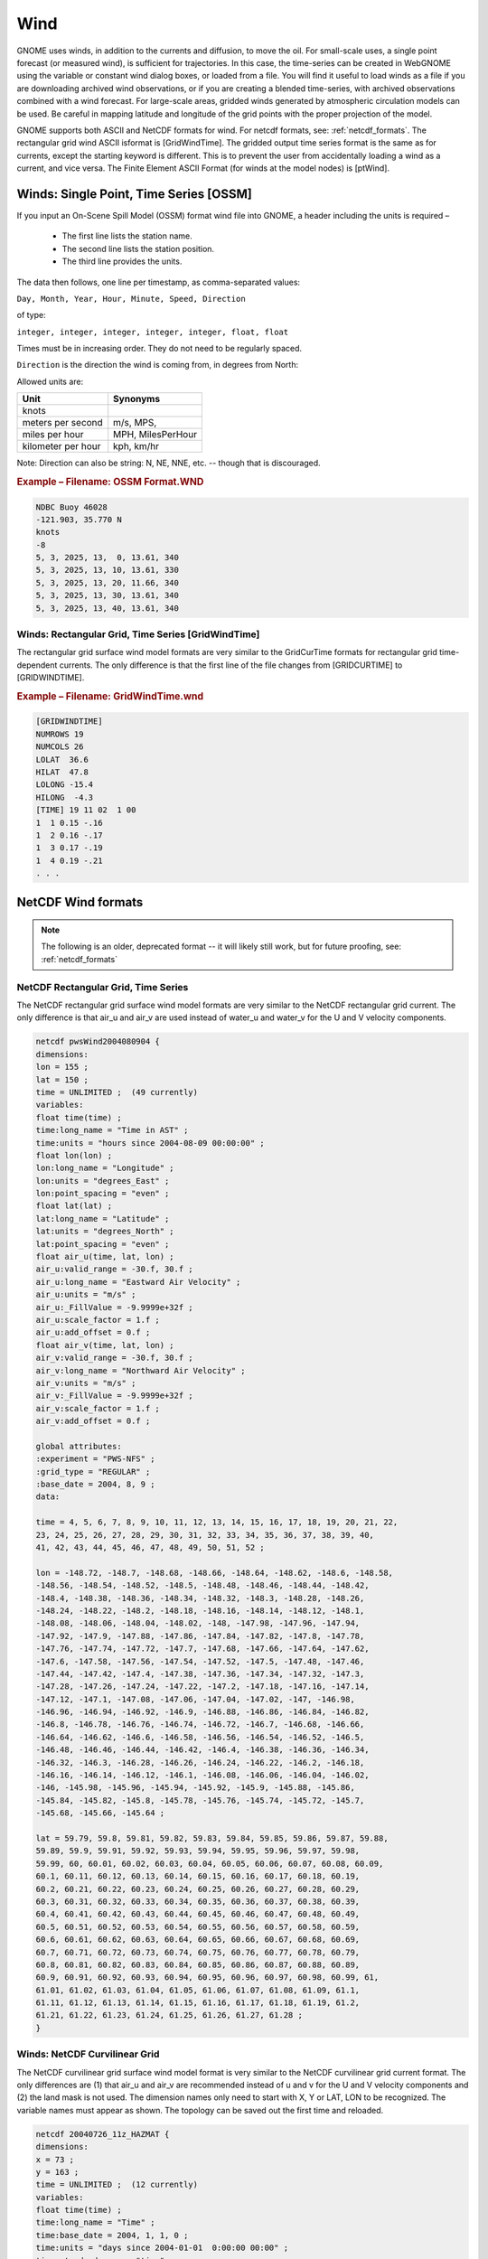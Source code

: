 .. _wind_formats:

Wind
====

GNOME uses winds, in addition to the currents and diffusion, to move the oil.
For small-scale uses, a single point forecast (or measured wind), is sufficient for trajectories.
In this case, the time-series can be created in WebGNOME using the variable or constant wind dialog boxes, or loaded from a file.
You will find it useful to load winds as a file if you are downloading archived wind observations, or if you are creating a blended time-series, with archived observations combined with a wind forecast.
For large-scale areas, gridded winds generated by atmospheric circulation models can be used. Be careful in mapping latitude and longitude of the grid points with the proper projection of the model.

GNOME supports both ASCII and NetCDF formats for wind. For netcdf formats, see: :ref:`netcdf_formats`.
The rectangular grid wind ASCII isformat is [GridWindTime]. The gridded output time series format is the same as for currents, except the starting keyword is different.
This is to prevent the user from accidentally loading a wind as a current, and vice versa. The Finite Element ASCII Format (for winds at the model nodes) is [ptWind].

Winds: Single Point, Time Series [OSSM]
---------------------------------------

If you input an On-Scene Spill Model (OSSM) format wind file into GNOME, a header including the units is required –

 * The first line lists the station name.
 * The second line lists the station position.
 * The third line provides the units.

The data then follows, one line per timestamp, as comma-separated values:

``Day, Month, Year, Hour, Minute, Speed, Direction``

of type:

``integer, integer, integer, integer, integer, float, float``

Times must be in increasing order. They do not need to be regularly spaced.

``Direction`` is the direction the wind is coming from, in degrees from North:


Allowed units are:

+--------------------+-------------------+
| Unit               |  Synonyms         |
+====================+===================+
| knots              |                   |
+--------------------+-------------------+
| meters per second  | m/s, MPS,         |
+--------------------+-------------------+
| miles per hour     | MPH, MilesPerHour |
+--------------------+-------------------+
| kilometer per hour | kph, km/hr        |
+--------------------+-------------------+


Note: Direction can also be  string: N, NE, NNE, etc. -- though that is discouraged.

.. rubric:: Example – Filename: OSSM Format.WND

.. code-block:: none

    NDBC Buoy 46028
    -121.903, 35.770 N
    knots
    -8
    5, 3, 2025, 13,  0, 13.61, 340
    5, 3, 2025, 13, 10, 13.61, 330
    5, 3, 2025, 13, 20, 11.66, 340
    5, 3, 2025, 13, 30, 13.61, 340
    5, 3, 2025, 13, 40, 13.61, 340

Winds: Rectangular Grid, Time Series [GridWindTime]
...................................................

The rectangular grid surface wind model formats are very similar to the GridCurTime formats for rectangular grid time-dependent currents. The only difference is that the first line of the file changes from [GRIDCURTIME] to [GRIDWINDTIME].

.. rubric:: Example – Filename: GridWindTime.wnd

.. code-block:: none

    [GRIDWINDTIME]
    NUMROWS 19
    NUMCOLS 26
    LOLAT  36.6
    HILAT  47.8
    LOLONG -15.4
    HILONG  -4.3
    [TIME] 19 11 02  1 00
    1  1 0.15 -.16
    1  2 0.16 -.17
    1  3 0.17 -.19
    1  4 0.19 -.21
    . . .


NetCDF Wind formats
-------------------

.. note:: The following is an older, deprecated format -- it will likely still work, but for future proofing, see: :ref:`netcdf_formats`


NetCDF Rectangular Grid, Time Series
....................................

The NetCDF rectangular grid surface wind model formats are very similar to the NetCDF rectangular grid current. The only difference is that air_u and air_v are used instead of water_u and water_v for the U and V velocity components.

.. code-block:: none

    netcdf pwsWind2004080904 {
    dimensions:
    lon = 155 ;
    lat = 150 ;
    time = UNLIMITED ;  (49 currently)
    variables:
    float time(time) ;
    time:long_name = "Time in AST" ;
    time:units = "hours since 2004-08-09 00:00:00" ;
    float lon(lon) ;
    lon:long_name = "Longitude" ;
    lon:units = "degrees_East" ;
    lon:point_spacing = "even" ;
    float lat(lat) ;
    lat:long_name = "Latitude" ;
    lat:units = "degrees_North" ;
    lat:point_spacing = "even" ;
    float air_u(time, lat, lon) ;
    air_u:valid_range = -30.f, 30.f ;
    air_u:long_name = "Eastward Air Velocity" ;
    air_u:units = "m/s" ;
    air_u:_FillValue = -9.9999e+32f ;
    air_u:scale_factor = 1.f ;
    air_u:add_offset = 0.f ;
    float air_v(time, lat, lon) ;
    air_v:valid_range = -30.f, 30.f ;
    air_v:long_name = "Northward Air Velocity" ;
    air_v:units = "m/s" ;
    air_v:_FillValue = -9.9999e+32f ;
    air_v:scale_factor = 1.f ;
    air_v:add_offset = 0.f ;

    global attributes:
    :experiment = "PWS-NFS" ;
    :grid_type = "REGULAR" ;
    :base_date = 2004, 8, 9 ;
    data:

    time = 4, 5, 6, 7, 8, 9, 10, 11, 12, 13, 14, 15, 16, 17, 18, 19, 20, 21, 22,
    23, 24, 25, 26, 27, 28, 29, 30, 31, 32, 33, 34, 35, 36, 37, 38, 39, 40,
    41, 42, 43, 44, 45, 46, 47, 48, 49, 50, 51, 52 ;

    lon = -148.72, -148.7, -148.68, -148.66, -148.64, -148.62, -148.6, -148.58,
    -148.56, -148.54, -148.52, -148.5, -148.48, -148.46, -148.44, -148.42,
    -148.4, -148.38, -148.36, -148.34, -148.32, -148.3, -148.28, -148.26,
    -148.24, -148.22, -148.2, -148.18, -148.16, -148.14, -148.12, -148.1,
    -148.08, -148.06, -148.04, -148.02, -148, -147.98, -147.96, -147.94,
    -147.92, -147.9, -147.88, -147.86, -147.84, -147.82, -147.8, -147.78,
    -147.76, -147.74, -147.72, -147.7, -147.68, -147.66, -147.64, -147.62,
    -147.6, -147.58, -147.56, -147.54, -147.52, -147.5, -147.48, -147.46,
    -147.44, -147.42, -147.4, -147.38, -147.36, -147.34, -147.32, -147.3,
    -147.28, -147.26, -147.24, -147.22, -147.2, -147.18, -147.16, -147.14,
    -147.12, -147.1, -147.08, -147.06, -147.04, -147.02, -147, -146.98,
    -146.96, -146.94, -146.92, -146.9, -146.88, -146.86, -146.84, -146.82,
    -146.8, -146.78, -146.76, -146.74, -146.72, -146.7, -146.68, -146.66,
    -146.64, -146.62, -146.6, -146.58, -146.56, -146.54, -146.52, -146.5,
    -146.48, -146.46, -146.44, -146.42, -146.4, -146.38, -146.36, -146.34,
    -146.32, -146.3, -146.28, -146.26, -146.24, -146.22, -146.2, -146.18,
    -146.16, -146.14, -146.12, -146.1, -146.08, -146.06, -146.04, -146.02,
    -146, -145.98, -145.96, -145.94, -145.92, -145.9, -145.88, -145.86,
    -145.84, -145.82, -145.8, -145.78, -145.76, -145.74, -145.72, -145.7,
    -145.68, -145.66, -145.64 ;

    lat = 59.79, 59.8, 59.81, 59.82, 59.83, 59.84, 59.85, 59.86, 59.87, 59.88,
    59.89, 59.9, 59.91, 59.92, 59.93, 59.94, 59.95, 59.96, 59.97, 59.98,
    59.99, 60, 60.01, 60.02, 60.03, 60.04, 60.05, 60.06, 60.07, 60.08, 60.09,
    60.1, 60.11, 60.12, 60.13, 60.14, 60.15, 60.16, 60.17, 60.18, 60.19,
    60.2, 60.21, 60.22, 60.23, 60.24, 60.25, 60.26, 60.27, 60.28, 60.29,
    60.3, 60.31, 60.32, 60.33, 60.34, 60.35, 60.36, 60.37, 60.38, 60.39,
    60.4, 60.41, 60.42, 60.43, 60.44, 60.45, 60.46, 60.47, 60.48, 60.49,
    60.5, 60.51, 60.52, 60.53, 60.54, 60.55, 60.56, 60.57, 60.58, 60.59,
    60.6, 60.61, 60.62, 60.63, 60.64, 60.65, 60.66, 60.67, 60.68, 60.69,
    60.7, 60.71, 60.72, 60.73, 60.74, 60.75, 60.76, 60.77, 60.78, 60.79,
    60.8, 60.81, 60.82, 60.83, 60.84, 60.85, 60.86, 60.87, 60.88, 60.89,
    60.9, 60.91, 60.92, 60.93, 60.94, 60.95, 60.96, 60.97, 60.98, 60.99, 61,
    61.01, 61.02, 61.03, 61.04, 61.05, 61.06, 61.07, 61.08, 61.09, 61.1,
    61.11, 61.12, 61.13, 61.14, 61.15, 61.16, 61.17, 61.18, 61.19, 61.2,
    61.21, 61.22, 61.23, 61.24, 61.25, 61.26, 61.27, 61.28 ;
    }

Winds:  NetCDF Curvilinear Grid
...............................


The NetCDF curvilinear grid surface wind model format is very similar to the NetCDF curvilinear grid current format. The only differences are (1) that air_u and air_v are recommended instead of u and v for the U and V velocity components and (2) the land mask is not used. The dimension names only need to start with X, Y or LAT, LON to be recognized. The variable names must appear as shown. The topology can be saved out the first time and reloaded.

.. code-block:: none

    netcdf 20040726_11z_HAZMAT {
    dimensions:
    x = 73 ;
    y = 163 ;
    time = UNLIMITED ;  (12 currently)
    variables:
    float time(time) ;
    time:long_name = "Time" ;
    time:base_date = 2004, 1, 1, 0 ;
    time:units = "days since 2004-01-01  0:00:00 00:00" ;
    time:standard_name = "time" ;
    float lon(y, x) ;
    lon:long_name = "Longitude" ;
    lon:units = "degrees_east" ;
    lon:standard_name = "longitude" ;
    float lat(y, x) ;
    lat:long_name = "Latitude" ;
    lat:units = "degrees_north" ;
    lat:standard_name = "latitude" ;
    float air_u(time, y, x) ;
    air_u:long_name = "Eastward Air Velocity" ;
    air_u:units = "m/s" ;
    air_u:missing_value = -99999.f ;
    air_u:_FillValue = -99999.f ;
    air_u:standard_name = "eastward_wind" ;
    float air_v(time, y, x) ;
    air_v:long_name = "Northward Air Velocity" ;
    air_v:units = "m/s" ;
    air_v:missing_value = -99999.f ;
    air_v:_FillValue = -99999.f ;
    air_v:standard_name = "northward_wind" ;

    global attributes:
    :file_type = "Full_Grid" ;
    :Conventions = "COARDS" ;
    :grid_type = "curvilinear" ;
    :title = "Forecast: wind+tide+river" ;
    data:

    time = 208.4688, 208.4792, 208.4896, 208.5, 208.5104, 208.5208, 208.5312,
    208.5417, 208.5521, 208.5625, 208.5729, 208.5833,,;

    }



